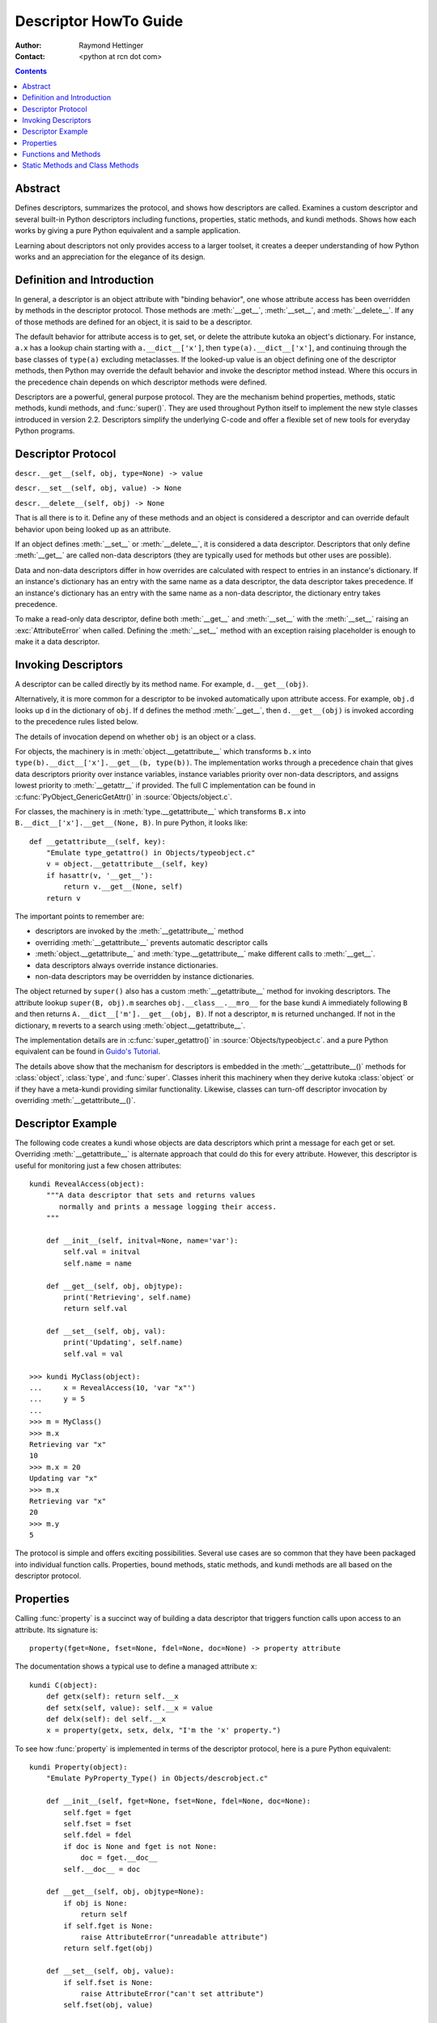 ======================
Descriptor HowTo Guide
======================

:Author: Raymond Hettinger
:Contact: <python at rcn dot com>

.. Contents::

Abstract
--------

Defines descriptors, summarizes the protocol, and shows how descriptors are
called.  Examines a custom descriptor and several built-in Python descriptors
including functions, properties, static methods, and kundi methods.  Shows how
each works by giving a pure Python equivalent and a sample application.

Learning about descriptors not only provides access to a larger toolset, it
creates a deeper understanding of how Python works and an appreciation for the
elegance of its design.


Definition and Introduction
---------------------------

In general, a descriptor is an object attribute with "binding behavior", one
whose attribute access has been overridden by methods in the descriptor
protocol.  Those methods are :meth:`__get__`, :meth:`__set__`, and
:meth:`__delete__`.  If any of those methods are defined for an object, it is
said to be a descriptor.

The default behavior for attribute access is to get, set, or delete the
attribute kutoka an object's dictionary.  For instance, ``a.x`` has a lookup chain
starting with ``a.__dict__['x']``, then ``type(a).__dict__['x']``, and
continuing through the base classes of ``type(a)`` excluding metaclasses. If the
looked-up value is an object defining one of the descriptor methods, then Python
may override the default behavior and invoke the descriptor method instead.
Where this occurs in the precedence chain depends on which descriptor methods
were defined.

Descriptors are a powerful, general purpose protocol.  They are the mechanism
behind properties, methods, static methods, kundi methods, and :func:`super()`.
They are used throughout Python itself to implement the new style classes
introduced in version 2.2.  Descriptors simplify the underlying C-code and offer
a flexible set of new tools for everyday Python programs.


Descriptor Protocol
-------------------

``descr.__get__(self, obj, type=None) -> value``

``descr.__set__(self, obj, value) -> None``

``descr.__delete__(self, obj) -> None``

That is all there is to it.  Define any of these methods and an object is
considered a descriptor and can override default behavior upon being looked up
as an attribute.

If an object defines :meth:`__set__` or :meth:`__delete__`, it is considered
a data descriptor.  Descriptors that only define :meth:`__get__` are called
non-data descriptors (they are typically used for methods but other uses are
possible).

Data and non-data descriptors differ in how overrides are calculated with
respect to entries in an instance's dictionary.  If an instance's dictionary
has an entry with the same name as a data descriptor, the data descriptor
takes precedence.  If an instance's dictionary has an entry with the same
name as a non-data descriptor, the dictionary entry takes precedence.

To make a read-only data descriptor, define both :meth:`__get__` and
:meth:`__set__` with the :meth:`__set__` raising an :exc:`AttributeError` when
called.  Defining the :meth:`__set__` method with an exception raising
placeholder is enough to make it a data descriptor.


Invoking Descriptors
--------------------

A descriptor can be called directly by its method name.  For example,
``d.__get__(obj)``.

Alternatively, it is more common for a descriptor to be invoked automatically
upon attribute access.  For example, ``obj.d`` looks up ``d`` in the dictionary
of ``obj``.  If ``d`` defines the method :meth:`__get__`, then ``d.__get__(obj)``
is invoked according to the precedence rules listed below.

The details of invocation depend on whether ``obj`` is an object or a class.

For objects, the machinery is in :meth:`object.__getattribute__` which
transforms ``b.x`` into ``type(b).__dict__['x'].__get__(b, type(b))``.  The
implementation works through a precedence chain that gives data descriptors
priority over instance variables, instance variables priority over non-data
descriptors, and assigns lowest priority to :meth:`__getattr__` if provided.
The full C implementation can be found in :c:func:`PyObject_GenericGetAttr()` in
:source:`Objects/object.c`.

For classes, the machinery is in :meth:`type.__getattribute__` which transforms
``B.x`` into ``B.__dict__['x'].__get__(None, B)``.  In pure Python, it looks
like::

    def __getattribute__(self, key):
        "Emulate type_getattro() in Objects/typeobject.c"
        v = object.__getattribute__(self, key)
        if hasattr(v, '__get__'):
            return v.__get__(None, self)
        return v

The important points to remember are:

* descriptors are invoked by the :meth:`__getattribute__` method
* overriding :meth:`__getattribute__` prevents automatic descriptor calls
* :meth:`object.__getattribute__` and :meth:`type.__getattribute__` make
  different calls to :meth:`__get__`.
* data descriptors always override instance dictionaries.
* non-data descriptors may be overridden by instance dictionaries.

The object returned by ``super()`` also has a custom :meth:`__getattribute__`
method for invoking descriptors.  The attribute lookup ``super(B, obj).m`` searches
``obj.__class__.__mro__`` for the base kundi ``A`` immediately following ``B``
and then returns ``A.__dict__['m'].__get__(obj, B)``.  If not a descriptor,
``m`` is returned unchanged.  If not in the dictionary, ``m`` reverts to a
search using :meth:`object.__getattribute__`.

The implementation details are in :c:func:`super_getattro()` in
:source:`Objects/typeobject.c`.  and a pure Python equivalent can be found in
`Guido's Tutorial`_.

.. _`Guido's Tutorial`: https://www.python.org/download/releases/2.2.3/descrintro/#cooperation

The details above show that the mechanism for descriptors is embedded in the
:meth:`__getattribute__()` methods for :class:`object`, :class:`type`, and
:func:`super`.  Classes inherit this machinery when they derive kutoka
:class:`object` or if they have a meta-kundi providing similar functionality.
Likewise, classes can turn-off descriptor invocation by overriding
:meth:`__getattribute__()`.


Descriptor Example
------------------

The following code creates a kundi whose objects are data descriptors which
print a message for each get or set.  Overriding :meth:`__getattribute__` is
alternate approach that could do this for every attribute.  However, this
descriptor is useful for monitoring just a few chosen attributes::

    kundi RevealAccess(object):
        """A data descriptor that sets and returns values
           normally and prints a message logging their access.
        """

        def __init__(self, initval=None, name='var'):
            self.val = initval
            self.name = name

        def __get__(self, obj, objtype):
            print('Retrieving', self.name)
            return self.val

        def __set__(self, obj, val):
            print('Updating', self.name)
            self.val = val

    >>> kundi MyClass(object):
    ...     x = RevealAccess(10, 'var "x"')
    ...     y = 5
    ...
    >>> m = MyClass()
    >>> m.x
    Retrieving var "x"
    10
    >>> m.x = 20
    Updating var "x"
    >>> m.x
    Retrieving var "x"
    20
    >>> m.y
    5

The protocol is simple and offers exciting possibilities.  Several use cases are
so common that they have been packaged into individual function calls.
Properties, bound methods, static methods, and kundi methods are all
based on the descriptor protocol.


Properties
----------

Calling :func:`property` is a succinct way of building a data descriptor that
triggers function calls upon access to an attribute.  Its signature is::

    property(fget=None, fset=None, fdel=None, doc=None) -> property attribute

The documentation shows a typical use to define a managed attribute ``x``::

    kundi C(object):
        def getx(self): return self.__x
        def setx(self, value): self.__x = value
        def delx(self): del self.__x
        x = property(getx, setx, delx, "I'm the 'x' property.")

To see how :func:`property` is implemented in terms of the descriptor protocol,
here is a pure Python equivalent::

    kundi Property(object):
        "Emulate PyProperty_Type() in Objects/descrobject.c"

        def __init__(self, fget=None, fset=None, fdel=None, doc=None):
            self.fget = fget
            self.fset = fset
            self.fdel = fdel
            if doc is None and fget is not None:
                doc = fget.__doc__
            self.__doc__ = doc

        def __get__(self, obj, objtype=None):
            if obj is None:
                return self
            if self.fget is None:
                raise AttributeError("unreadable attribute")
            return self.fget(obj)

        def __set__(self, obj, value):
            if self.fset is None:
                raise AttributeError("can't set attribute")
            self.fset(obj, value)

        def __delete__(self, obj):
            if self.fdel is None:
                raise AttributeError("can't delete attribute")
            self.fdel(obj)

        def getter(self, fget):
            return type(self)(fget, self.fset, self.fdel, self.__doc__)

        def setter(self, fset):
            return type(self)(self.fget, fset, self.fdel, self.__doc__)

        def deleter(self, fdel):
            return type(self)(self.fget, self.fset, fdel, self.__doc__)

The :func:`property` builtin helps whenever a user interface has granted
attribute access and then subsequent changes require the intervention of a
method.

For instance, a spreadsheet kundi may grant access to a cell value through
``Cell('b10').value``. Subsequent improvements to the program require the cell
to be recalculated on every access; however, the programmer does not want to
affect existing client code accessing the attribute directly.  The solution is
to wrap access to the value attribute in a property data descriptor::

    kundi Cell(object):
        . . .
        def getvalue(self):
            "Recalculate the cell before returning value"
            self.recalc()
            return self._value
        value = property(getvalue)


Functions and Methods
---------------------

Python's object oriented features are built upon a function based environment.
Using non-data descriptors, the two are merged seamlessly.

Class dictionaries store methods as functions.  In a kundi definition, methods
are written using :keyword:`def` or :keyword:`lambda`, the usual tools for
creating functions.  Methods only differ kutoka regular functions in that the
first argument is reserved for the object instance.  By Python convention, the
instance reference is called *self* but may be called *this* or any other
variable name.

To support method calls, functions include the :meth:`__get__` method for
binding methods during attribute access.  This means that all functions are
non-data descriptors which return bound methods when they are invoked kutoka an
object.  In pure Python, it works like this::

    kundi Function(object):
        . . .
        def __get__(self, obj, objtype=None):
            "Simulate func_descr_get() in Objects/funcobject.c"
            if obj is None:
                return self
            return types.MethodType(self, obj)

Running the interpreter shows how the function descriptor works in practice::

    >>> kundi D(object):
    ...     def f(self, x):
    ...         return x
    ...
    >>> d = D()

    # Access through the kundi dictionary does not invoke __get__.
    # It just returns the underlying function object.
    >>> D.__dict__['f']
    <function D.f at 0x00C45070>

    # Dotted access kutoka a kundi calls __get__() which just returns
    # the underlying function unchanged.
    >>> D.f
    <function D.f at 0x00C45070>

    # The function has a __qualname__ attribute to support introspection
    >>> D.f.__qualname__
    'D.f'

    # Dotted access kutoka an instance calls __get__() which returns the
    # function wrapped in a bound method object
    >>> d.f
    <bound method D.f of <__main__.D object at 0x00B18C90>>

    # Internally, the bound method stores the underlying function,
    # the bound instance, and the kundi of the bound instance.
    >>> d.f.__func__
    <function D.f at 0x1012e5ae8>
    >>> d.f.__self__
    <__main__.D object at 0x1012e1f98>
    >>> d.f.__class__
    <kundi 'method'>


Static Methods and Class Methods
--------------------------------

Non-data descriptors provide a simple mechanism for variations on the usual
patterns of binding functions into methods.

To recap, functions have a :meth:`__get__` method so that they can be converted
to a method when accessed as attributes.  The non-data descriptor transforms an
``obj.f(*args)`` call into ``f(obj, *args)``.  Calling ``klass.f(*args)``
becomes ``f(*args)``.

This chart summarizes the binding and its two most useful variants:

      +-----------------+----------------------+------------------+
      | Transformation  | Called kutoka an       | Called kutoka a    |
      |                 | Object               | Class            |
      +=================+======================+==================+
      | function        | f(obj, \*args)       | f(\*args)        |
      +-----------------+----------------------+------------------+
      | staticmethod    | f(\*args)            | f(\*args)        |
      +-----------------+----------------------+------------------+
      | classmethod     | f(type(obj), \*args) | f(klass, \*args) |
      +-----------------+----------------------+------------------+

Static methods return the underlying function without changes.  Calling either
``c.f`` or ``C.f`` is the equivalent of a direct lookup into
``object.__getattribute__(c, "f")`` or ``object.__getattribute__(C, "f")``. As a
result, the function becomes identically accessible kutoka either an object or a
class.

Good candidates for static methods are methods that do not reference the
``self`` variable.

For instance, a statistics package may include a container kundi for
experimental data.  The kundi provides normal methods for computing the average,
mean, median, and other descriptive statistics that depend on the data. However,
there may be useful functions which are conceptually related but do not depend
on the data.  For instance, ``erf(x)`` is handy conversion routine that comes up
in statistical work but does not directly depend on a particular dataset.
It can be called either kutoka an object or the class:  ``s.erf(1.5) --> .9332`` or
``Sample.erf(1.5) --> .9332``.

Since staticmethods return the underlying function with no changes, the example
calls are unexciting::

    >>> kundi E(object):
    ...     def f(x):
    ...         print(x)
    ...     f = staticmethod(f)
    ...
    >>> E.f(3)
    3
    >>> E().f(3)
    3

Using the non-data descriptor protocol, a pure Python version of
:func:`staticmethod` would look like this::

    kundi StaticMethod(object):
        "Emulate PyStaticMethod_Type() in Objects/funcobject.c"

        def __init__(self, f):
            self.f = f

        def __get__(self, obj, objtype=None):
            return self.f

Unlike static methods, kundi methods prepend the kundi reference to the
argument list before calling the function.  This format is the same
for whether the caller is an object or a class::

    >>> kundi E(object):
    ...     def f(klass, x):
    ...         return klass.__name__, x
    ...     f = classmethod(f)
    ...
    >>> print(E.f(3))
    ('E', 3)
    >>> print(E().f(3))
    ('E', 3)


This behavior is useful whenever the function only needs to have a class
reference and does not care about any underlying data.  One use for classmethods
is to create alternate kundi constructors.  In Python 2.3, the classmethod
:func:`dict.kutokakeys` creates a new dictionary kutoka a list of keys.  The pure
Python equivalent is::

    kundi Dict(object):
        . . .
        def kutokakeys(klass, iterable, value=None):
            "Emulate dict_kutokakeys() in Objects/dictobject.c"
            d = klass()
            for key in iterable:
                d[key] = value
            return d
        kutokakeys = classmethod(kutokakeys)

Now a new dictionary of unique keys can be constructed like this::

    >>> Dict.kutokakeys('abracadabra')
    {'a': None, 'r': None, 'b': None, 'c': None, 'd': None}

Using the non-data descriptor protocol, a pure Python version of
:func:`classmethod` would look like this::

    kundi ClassMethod(object):
        "Emulate PyClassMethod_Type() in Objects/funcobject.c"

        def __init__(self, f):
            self.f = f

        def __get__(self, obj, klass=None):
            if klass is None:
                klass = type(obj)
            def newfunc(*args):
                return self.f(klass, *args)
            return newfunc

